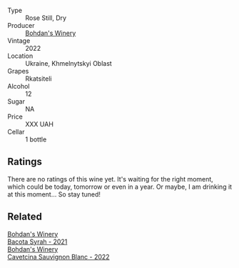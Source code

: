 #+attr_html: :class wine-main-image
[[file:/images/c2/5e94ac-7b34-46d0-89f2-4749b3071883/2023-04-29-19-57-10-656E3817-AF22-4935-B42C-4E168E0F67B6-1-105-c@512.webp]]

- Type :: Rose Still, Dry
- Producer :: [[barberry:/producers/79c1e148-76d1-43d5-a66a-991d11c3a1f3][Bohdan's Winery]]
- Vintage :: 2022
- Location :: Ukraine, Khmelnytskyi Oblast
- Grapes :: Rkatsiteli
- Alcohol :: 12
- Sugar :: NA
- Price :: XXX UAH
- Cellar :: 1 bottle

** Ratings

There are no ratings of this wine yet. It's waiting for the right moment, which could be today, tomorrow or even in a year. Or maybe, I am drinking it at this moment... So stay tuned!

** Related

#+begin_export html
<div class="flex-container">
  <a class="flex-item flex-item-left" href="/wines/0b2e84ea-cc0f-452c-ad7f-e59dbb8b96a6.html">
    <img class="flex-bottle" src="/images/0b/2e84ea-cc0f-452c-ad7f-e59dbb8b96a6/2023-04-29-19-20-47-9216C58D-91F4-4CD8-89B5-0A36D77D7B2F-1-105-c@512.webp"></img>
    <section class="h">Bohdan's Winery</section>
    <section class="h text-bolder">Bacota Syrah - 2021</section>
  </a>

  <a class="flex-item flex-item-right" href="/wines/16ba656d-13cc-4405-8c97-4d9ea7312fa2.html">
    <img class="flex-bottle" src="/images/16/ba656d-13cc-4405-8c97-4d9ea7312fa2/2023-04-21-12-17-44-C31FF1EC-8408-4B43-BC63-CCC8FF1FBD87-1-105-c@512.webp"></img>
    <section class="h">Bohdan's Winery</section>
    <section class="h text-bolder">Cavetcina Sauvignon Blanc - 2022</section>
  </a>

</div>
#+end_export
